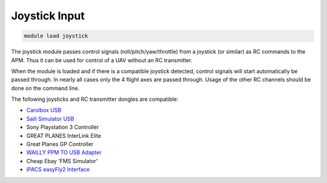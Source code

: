 **************
Joystick Input
**************

.. code:: bash

    module load joystick
    
The joystick module passes control signals (roll/pitch/yaw/throttle)
from a joystick (or similar) as RC commands to the APM. Thus it can be
used for control of a UAV without an RC transmitter.

When the module is loaded and if there is a compatible joystick detected,
control signals will start automatically be passed through. In nearly all 
cases only the 4 flight axes are passed through. Usage of the other RC channels  should be done on the command line.

The following joysticks and RC transmitter dongles are compatible:

- `Carolbox
  USB <http://www.hobbyking.com/hobbyking/store/__13597__USB_Simulator_Cable_XTR_AeroFly_FMS.html>`_
- `Saili Simulator
  USB <http://www.hobbyking.com/hobbyking/store/__13597__USB_Simulator_Cable_XTR_AeroFly_FMS.html>`_
- Sony Playstation 3 Controller
- GREAT PLANES InterLink Elite
- Great Planes GP Controller
- `WAILLY PPM TO USB
  Adapter <http://www.amazon.com/gp/product/B000RO7JAI/ref=oh_aui_detailpage_o03_s00?ie=UTF8&psc=1>`_
- Cheap Ebay 'FMS Simulator'
- `IPACS easyFly2 Interface <http://www.ikarus.net/deutsch-infos-zubehor/die-ikarus-interfacekabel/?lang=en>`_


